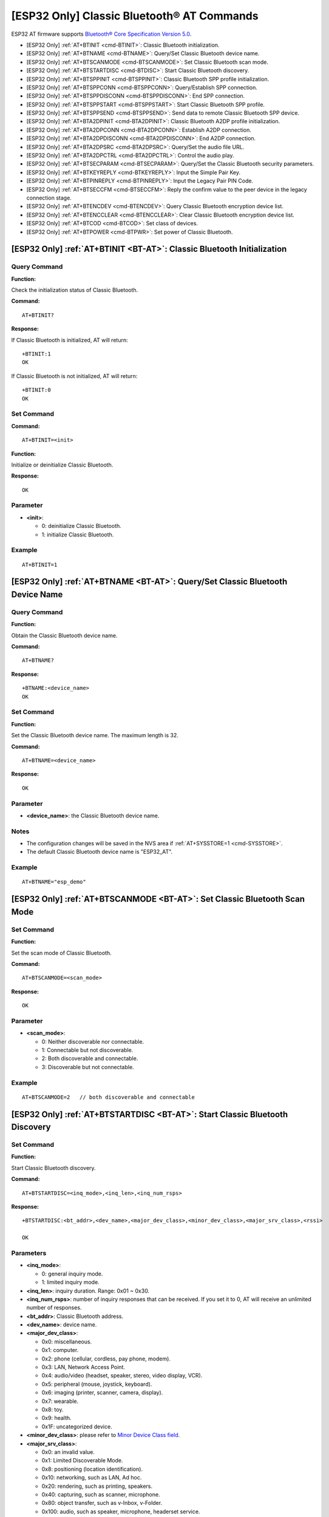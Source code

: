 .. _BT-AT:

[ESP32 Only] Classic Bluetooth® AT Commands
============================================

ESP32 AT firmware supports `Bluetooth® Core Specification Version 5.0 <https://www.bluetooth.com/specifications/archived-specifications/>`_.

-  [ESP32 Only] :ref:`AT+BTINIT <cmd-BTINIT>`: Classic Bluetooth initialization.
-  [ESP32 Only] :ref:`AT+BTNAME <cmd-BTNAME>`: Query/Set Classic Bluetooth device name.
-  [ESP32 Only] :ref:`AT+BTSCANMODE <cmd-BTSCANMODE>`: Set Classic Bluetooth scan mode.
-  [ESP32 Only] :ref:`AT+BTSTARTDISC <cmd-BTDISC>`: Start Classic Bluetooth discovery.
-  [ESP32 Only] :ref:`AT+BTSPPINIT <cmd-BTSPPINIT>`: Classic Bluetooth SPP profile initialization.
-  [ESP32 Only] :ref:`AT+BTSPPCONN <cmd-BTSPPCONN>`: Query/Establish SPP connection.
-  [ESP32 Only] :ref:`AT+BTSPPDISCONN <cmd-BTSPPDISCONN>`: End SPP connection.
-  [ESP32 Only] :ref:`AT+BTSPPSTART <cmd-BTSPPSTART>`: Start Classic Bluetooth SPP profile.
-  [ESP32 Only] :ref:`AT+BTSPPSEND <cmd-BTSPPSEND>`: Send data to remote Classic Bluetooth SPP device.
-  [ESP32 Only] :ref:`AT+BTA2DPINIT <cmd-BTA2DPINIT>`: Classic Bluetooth A2DP profile initialization.
-  [ESP32 Only] :ref:`AT+BTA2DPCONN <cmd-BTA2DPCONN>`: Establish A2DP connection.
-  [ESP32 Only] :ref:`AT+BTA2DPDISCONN <cmd-BTA2DPDISCONN>`: End A2DP connection.
-  [ESP32 Only] :ref:`AT+BTA2DPSRC <cmd-BTA2DPSRC>`: Query/Set the audio file URL.
-  [ESP32 Only] :ref:`AT+BTA2DPCTRL <cmd-BTA2DPCTRL>`: Control the audio play.
-  [ESP32 Only] :ref:`AT+BTSECPARAM <cmd-BTSECPARAM>`: Query/Set the Classic Bluetooth security parameters.
-  [ESP32 Only] :ref:`AT+BTKEYREPLY <cmd-BTKEYREPLY>`: Input the Simple Pair Key.
-  [ESP32 Only] :ref:`AT+BTPINREPLY <cmd-BTPINREPLY>`: Input the Legacy Pair PIN Code.
-  [ESP32 Only] :ref:`AT+BTSECCFM <cmd-BTSECCFM>`: Reply the confirm value to the peer device in the legacy connection stage.
-  [ESP32 Only] :ref:`AT+BTENCDEV <cmd-BTENCDEV>`: Query Classic Bluetooth encryption device list.
-  [ESP32 Only] :ref:`AT+BTENCCLEAR <cmd-BTENCCLEAR>`: Clear Classic Bluetooth encryption device list.
-  [ESP32 Only] :ref:`AT+BTCOD <cmd-BTCOD>`: Set class of devices.
-  [ESP32 Only] :ref:`AT+BTPOWER <cmd-BTPWR>`: Set power of Classic Bluetooth.

.. _cmd-BTINIT:

[ESP32 Only] :ref:`AT+BTINIT <BT-AT>`: Classic Bluetooth Initialization
---------------------------------------------------------------------------

Query Command
^^^^^^^^^^^^^

**Function:**

Check the initialization status of Classic Bluetooth.

**Command:**

::

    AT+BTINIT?

**Response:**

If Classic Bluetooth is initialized, AT will return:

::

    +BTINIT:1
    OK

If Classic Bluetooth is not initialized, AT will return:

::

    +BTINIT:0
    OK


Set Command
^^^^^^^^^^^

**Command:**

::

    AT+BTINIT=<init>

**Function:**

Initialize or deinitialize Classic Bluetooth.

**Response:**

::

    OK

Parameter
^^^^^^^^^^

-  **<init>**:

   -  0: deinitialize Classic Bluetooth.
   -  1: initialize Classic Bluetooth.

Example
^^^^^^^^

::

    AT+BTINIT=1    

.. _cmd-BTNAME:

[ESP32 Only] :ref:`AT+BTNAME <BT-AT>`: Query/Set Classic Bluetooth Device Name
-------------------------------------------------------------------------------

Query Command
^^^^^^^^^^^^^

**Function:**

Obtain the Classic Bluetooth device name.

**Command:**

::

    AT+BTNAME?

**Response:**

::

    +BTNAME:<device_name>
    OK

Set Command
^^^^^^^^^^^

**Function:**

Set the Classic Bluetooth device name. The maximum length is 32.

**Command:**

::

    AT+BTNAME=<device_name>

**Response:**

::

    OK

Parameter
^^^^^^^^^^

-  **<device_name>**: the Classic Bluetooth device name.

Notes
^^^^^

-  The configuration changes will be saved in the NVS area if :ref:`AT+SYSSTORE=1 <cmd-SYSSTORE>`.
-  The default Classic Bluetooth device name is "ESP32_AT".

Example
^^^^^^^^

::

    AT+BTNAME="esp_demo"    

.. _cmd-BTSCANMODE:

[ESP32 Only] :ref:`AT+BTSCANMODE <BT-AT>`: Set Classic Bluetooth Scan Mode
---------------------------------------------------------------------------

Set Command
^^^^^^^^^^^

**Function:**

Set the scan mode of Classic Bluetooth.

**Command:**

::

    AT+BTSCANMODE=<scan_mode>

**Response:**

::

    OK

Parameter
^^^^^^^^^^

-  **<scan_mode>**:

   -  0: Neither discoverable nor connectable.
   -  1: Connectable but not discoverable.
   -  2: Both discoverable and connectable.
   -  3: Discoverable but not connectable.

Example
^^^^^^^^

::

    AT+BTSCANMODE=2   // both discoverable and connectable

.. _cmd-BTDISC:

[ESP32 Only] :ref:`AT+BTSTARTDISC <BT-AT>`: Start Classic Bluetooth Discovery
-------------------------------------------------------------------------------

Set Command
^^^^^^^^^^^

**Function:**

Start Classic Bluetooth discovery.

**Command:**

::

    AT+BTSTARTDISC=<inq_mode>,<inq_len>,<inq_num_rsps>

**Response:**

::

    +BTSTARTDISC:<bt_addr>,<dev_name>,<major_dev_class>,<minor_dev_class>,<major_srv_class>,<rssi>

    OK

Parameters
^^^^^^^^^^

-  **<inq_mode>**:

   -  0: general inquiry mode.
   -  1: limited inquiry mode.

-  **<inq_len>**: inquiry duration. Range: 0x01 ~ 0x30.
-  **<inq_num_rsps>**: number of inquiry responses that can be received. If you set it to 0, AT will receive an unlimited number of responses.
-  **<bt_addr>**: Classic Bluetooth address.
-  **<dev_name>**: device name.
-  **<major_dev_class>**:

   -  0x0: miscellaneous.
   -  0x1: computer.
   -  0x2: phone (cellular, cordless, pay phone, modem).
   -  0x3: LAN, Network Access Point.
   -  0x4: audio/video (headset, speaker, stereo, video display, VCR).
   -  0x5: peripheral (mouse, joystick, keyboard).
   -  0x6: imaging (printer, scanner, camera, display).
   -  0x7: wearable.
   -  0x8: toy.
   -  0x9: health.
   -  0x1F: uncategorized device.

-  **<minor_dev_class>**: please refer to `Minor Device Class field <https://www.bluetooth.com/specifications/assigned-numbers/baseband>`_.

-  **<major_srv_class>**:

   -  0x0: an invalid value.
   -  0x1: Limited Discoverable Mode.
   -  0x8: positioning (location identification).
   -  0x10: networking, such as LAN, Ad hoc.
   -  0x20: rendering, such as printing, speakers.
   -  0x40: capturing, such as scanner, microphone.
   -  0x80: object transfer, such as v-Inbox, v-Folder.
   -  0x100: audio, such as speaker, microphone, headerset service.
   -  0x200: telephony, such as cordless telephony, modem, headset service.
   -  0x400: information, such as WEB-server, WAP-server.

-  **<rssi>**: signal strength.

Example
^^^^^^^^

::

    AT+BTINIT=1
    AT+BTSCANMODE=2
    AT+BTSTARTDISC=0,10,10

.. _cmd-BTSPPINIT:

[ESP32 Only] :ref:`AT+BTSPPINIT <BT-AT>`: Classic Bluetooth SPP Profile Initialization
------------------------------------------------------------------------------------------

Query Command
^^^^^^^^^^^^^

**Function:**

Check the initialization status of Classic Bluetooth SPP profile.

**Command:**

::

    AT+BTSPPINIT?

**Response:**

If Classic Bluetooth SPP profile is initialized, it will return:

::

    +BTSPPINIT:1
    OK

If Classic Bluetooth SPP profile is not initialized, it will return:

::

    +BTSPPINIT:0
    OK


Set Command
^^^^^^^^^^^

**Function:**

Initialize or deinitialize Classic Bluetooth SPP profile.

**Command:**

::

    AT+BTSPPINIT=<init>

**Response:**

::

    OK

Parameter
^^^^^^^^^^

-  **<init>**:

   -  0: deinitialize Classic Bluetooth SPP profile.
   -  1: initialize Classic Bluetooth SPP profile, the role is master.
   -  2: initialize Classic Bluetooth SPP profile, the role is slave.

Example
^^^^^^^^

::

    AT+BTSPPINIT=1    // master    
    AT+BTSPPINIT=2    // slave

.. _cmd-BTSPPCONN:

[ESP32 Only] :ref:`AT+BTSPPCONN <BT-AT>`: Query/Establish SPP Connection
-------------------------------------------------------------------------

Query Command
^^^^^^^^^^^^^

**Function:**

Query Classic Bluetooth SPP connection.

**Command:**

::

    AT+BTSPPCONN?

**Response:**

::

    +BTSPPCONN:<conn_index>,<remote_address>
    OK

If the connection has not been established, AT will return:

::

   +BTSPPCONN:-1

Set Command
^^^^^^^^^^^

**Function:**

Establish the Classic Bluetooth SPP connection.

**Command:**

::

    AT+BTSPPCONN=<conn_index>,<sec_mode>,<remote_address>

**Response:**

::

    OK

If the connection is established successfully, AT will return:

::

    +BTSPPCONN:<conn_index>,<remote_address>

Otherwise, AT will return:

::

    +BTSPPCONN:<conn_index>,-1

Parameters
^^^^^^^^^^

-  **<conn_index>**: index of Classic Bluetooth SPP connection. Only 0 is supported for the single connection right now.
-  **<sec_mode>**: 

   -  0x0000: no security.
   -  0x0001: authorization required (only needed for out going connection).
   -  0x0036: encryption required.
   -  0x3000: Man-In-The-Middle protection.
   -  0x4000: Min 16 digit for pin code.

-  **<remote_address>**: remote Classic Bluetooth SPP device address.

Example
^^^^^^^^

::

    AT+BTSPPCONN=0,0,"24:0a:c4:09:34:23"

.. _cmd-BTSPPDISCONN:

[ESP32 Only] :ref:`AT+BTSPPDISCONN <BT-AT>`: End SPP Connection
--------------------------------------------------------------------

Execute Command
^^^^^^^^^^^^^^^

**Function:**

End the Classic Bluetooth SPP connection.

**Command:**

::

    AT+BTSPPDISCONN=<conn_index>

**Response:**

::

    OK

If the command is successful, it will prompt:

::

    +BTSPPDISCONN:<conn_index>,<remote_address>

If the command is fail, it will prompt:

::

    +BTSPPDISCONN:-1

Parameters
^^^^^^^^^^

-  **<conn_index>**: index of Classic Bluetooth SPP connection. Only 0 is supported for the single connection right now.
-  **<remote_address>**: remote Classic Bluetooth A2DP device address.

Example
^^^^^^^^

::

    AT+BTSPPDISCONN=0

.. _cmd-BTSPPSEND:

[ESP32 Only] :ref:`AT+BTSPPSEND <BT-AT>`: Send Data to Remote Classic Bluetooth SPP Device
-----------------------------------------------------------------------------------------------

Execute Command
^^^^^^^^^^^^^^^

**Function:**

Enter Classic Bluetooth SPP mode.

**Command:**

::

    AT+BTSPPSEND

**Response:**

::

    >   

Set Command
^^^^^^^^^^^^^^^

**Function:**

Send data to the remote Classic Bluetooth SPP device.

**Command:**

::

    AT+BTSPPSEND=<conn_index>,<data_len>

**Response:**

::

    OK

Parameters
^^^^^^^^^^

-  **<conn_index>**: index of Classic Bluetooth SPP connection. Only 0 is supported for the single connection right now.
-  **<data_len>**: the length of the data which is ready to be sent.

Notes
^^^^^

-  The wrap return is > after this command is executed. Then, the ESP device enters UART Bluetooth passthrough mode. When the packet which only contains ``+++`` is received, the device returns to normal command mode. Please wait for at least one second before sending the next AT command.

Example
^^^^^^^^

::

    AT+BTSPPSEND=0,100
    AT+BTSPPSEND

.. _cmd-BTSPPSTART:

[ESP32 Only] :ref:`AT+BTSPPSTART <BT-AT>`: Start Classic Bluetooth SPP Profile
---------------------------------------------------------------------------------------

Execute Command
^^^^^^^^^^^^^^^

**Function:**

Start Classic Bluetooth SPP profile.

**Command:**

::

    AT+BTSPPSTART

**Response:**

::

    OK

Note
^^^^
-  During the SPP transmission, AT will not prompt any connection status changes unless bit2 of :ref:`AT+SYSMSG <cmd-SYSMSG>` is 1.

Example
^^^^^^^^

::

    AT+BTSPPSTART

.. _cmd-BTA2DPINIT:

[ESP32 Only] :ref:`AT+BTA2DPINIT <BT-AT>`: Classic Bluetooth A2DP Profile Initialization
--------------------------------------------------------------------------------------------

Query Command
^^^^^^^^^^^^^

**Function:**

Check the initialization status of Classic Bluetooth A2DP profile.

**Command:**

::

    AT+BTA2DPINIT?

**Response:**

If Classic Bluetooth A2DP profile is initialized, AT will return:

::

    +BTA2DPINIT:1
    OK

Otherwise, AT will return:

::

    +BTA2DPINIT:0
    OK

Set Command
^^^^^^^^^^^

**Function:**

Initialize or deinitialize Classic Bluetooth A2DP profile.

**Command:**

::

    AT+BTA2DPINIT=<role>,<init_val>

**Response:**

::

    OK

Parameters
^^^^^^^^^^

-  **<role>**:

   -  0: source.
   -  1: sink.

-  **<init_val>**:

   -  0: deinitialize Classic Bluetooth A2DP profile.
   -  1: initialize Classic Bluetooth A2DP profile.

Example
^^^^^^^^

::

    AT+BTA2DPINIT=0,1

.. _cmd-BTA2DPCONN:

[ESP32 Only] :ref:`AT+BTA2DPCONN <BT-AT>`: Query/Establish A2DP Connection
---------------------------------------------------------------------------

Query Command
^^^^^^^^^^^^^

**Function:**

Query Classic Bluetooth A2DP connection.

**Command:**

::

    AT+BTA2DPCONN?

**Response:**

::

    +BTA2DPCONN:<conn_index>,<remote_address>
    OK

If the connection has not been established, AT will NOT return the parameter <conn_index> and <remote_address>.

Set Command
^^^^^^^^^^^

**Function:**

Establish the Classic Bluetooth A2DP connection.

**Command:**

::

    AT+BTA2DPCONN=<conn_index>,<remote_address>

**Response:**

::

    OK

If the connection is established successfully, it will prompt the message below:

::

    +BTA2DPCONN:<conn_index>,<remote_address>

Otherwise, it will return:

::

    +BTA2DPCONN:<conn_index>,fail

Parameters
^^^^^^^^^^

-  **<conn_index>**: index of Classic Bluetooth A2DP connection. Only 0 is supported for the single connection right now.
-  **<remote_address>**: remote Classic Bluetooth A2DP device address.

Example
^^^^^^^^

::

    AT+BTA2DPCONN=0,0,0,"24:0a:c4:09:34:23"

.. _cmd-BTA2DPDISCONN:

[ESP32 Only] :ref:`AT+BTA2DPDISCONN <BT-AT>`: End A2DP Connection
----------------------------------------------------------------------

Execute Command
^^^^^^^^^^^^^^^

**Function:**

End the Classic Bluetooth A2DP connection.

**Command:**

::

    AT+BTA2DPDISCONN=<conn_index>

**Response:**

::

   +BTA2DPDISCONN:<conn_index>,<remote_address>
   OK

Parameters
^^^^^^^^^^

-  **<conn_index>**: index of Classic Bluetooth A2DP connection. Only 0 is supported for the single connection right now.
-  **<remote_address>**: remote Classic Bluetooth A2DP device address.

Example
^^^^^^^^

::

    AT+BTA2DPDISCONN=0

.. _cmd-BTA2DPSRC:

[ESP32 Only] :ref:`AT+BTA2DPSRC <BT-AT>`: Query/Set the Audio File URL
-----------------------------------------------------------------------------

Query Command
^^^^^^^^^^^^^

**Function:**

Query the audio file URL.

**Command:**

::

    AT+BTA2DPSRC?

**Response:**

::

    +BTA2DPSRC:<url>,<type>
    OK

Execute Command
^^^^^^^^^^^^^^^

**Function:**

Set the audio file URL.

**Command:**

::

    AT+BTA2DPSRC=<conn_index>,<url>

**Response:**

::

    OK

Parameters
^^^^^^^^^^

-  **<conn_index>**: index of Classic Bluetooth A2DP connection. Only 0 is supported for the single connection right now.
-  **<url>**: the path of the source file. HTTP, HTTPS and FLASH are currently supported.
-  **<type>**: the type of audio file, such as "mp3".

Note
^^^^^

-  Only mp3 format is currently supported.

Example
^^^^^^^^

::

    AT+BTA2DPSRC=0,"https://dl.espressif.com/dl/audio/ff-16b-2c-44100hz.mp3"
    AT+BTA2DPSRC=0,"flash://spiffs/zhifubao.mp3"

.. _cmd-BTA2DPCTRL:

[ESP32 Only] :ref:`AT+BTA2DPCTRL <BT-AT>`: Control the Audio Play
---------------------------------------------------------------------

Execute Command
^^^^^^^^^^^^^^^

**Function:**

Control the audio play.

**Command:**

::

    AT+BTA2DPCTRL=<conn_index>,<ctrl>

**Response:**

::

    OK

Parameters
^^^^^^^^^^

-  **<conn_index>**: index of Classic Bluetooth A2DP connection. Only 0 is supported for the single connection right now.
-  **<ctrl>**: types of control.

   -  0 : A2DP Sink, stop play.
   -  1 : A2DP Sink, start play.
   -  2 : A2DP Sink, forward.
   -  3 : A2DP Sink, backward.
   -  4 : A2DP Sink, fastward start.
   -  5 : A2DP Sink, fastward stop.
   -  0 : A2DP Source, stop play.
   -  1 : A2DP Source, start play.
   -  2 : A2DP Source, suspend.

Example
^^^^^^^^

::

    AT+BTA2DPCTRL=0,1  // start play audio

.. _cmd-BTSECPARAM:

[ESP32 Only] :ref:`AT+BTSECPARAM <BT-AT>`: Query/Set the Classic Bluetooth Security Parameters
------------------------------------------------------------------------------------------------------

Query Command
^^^^^^^^^^^^^

**Function:**

Query Classic Bluetooth security parameters.

**Command:**

::

    AT+BTSECPARAM?

**Response:**

::

    +BTSECPARAM:<io_cap>,<pin_type>,<pin_code>
    OK

Set Command
^^^^^^^^^^^

**Function:**

Set the Classic Bluetooth security parameters.

**Command:**

::

    AT+BTSECPARAM=<io_cap>,<pin_type>,<pin_code>

**Response:**

::

    OK

Parameters
^^^^^^^^^^

-  **<io_cap>**: input and output capability.

   -  0 : DisplayOnly.
   -  1 : DisplayYesNo.
   -  2 : KeyboardOnly.
   -  3 : NoInputNoOutput.

-  **<pin_type>**: use variable or fixed PIN.

   -  0 : variable.
   -  1 : fixed.

-  **<pin_code>**: Legacy Pair PIN Code. Maximum: 16 bytes.

Note
^^^^^

-  If you set the parameter <pin_type> to 0, <pin_code> will be ignored.

Example
^^^^^^^^

::

    AT+BTSECPARAM=3,1,"9527"

.. _cmd-BTKEYREPLY:

[ESP32 Only] :ref:`AT+BTKEYREPLY <BT-AT>`: Input the Simple Pair Key
---------------------------------------------------------------------

Execute Command
^^^^^^^^^^^^^^^

**Function:**

Input the Simple Pair Key.

**Command:**

::

    AT+BTKEYREPLY=<conn_index>,<Key>

**Response:**

::

    OK

Parameters
^^^^^^^^^^

-  **<conn_index>**: index of Classic Bluetooth connection. Currently, only 0 is supported for the single connection.
-  **<Key>**: the Simple Pair Key.

Example
^^^^^^^^

::

    AT+BTKEYREPLY=0,123456

.. _cmd-BTPINREPLY:

[ESP32 Only] :ref:`AT+BTPINREPLY <BT-AT>`: Input the Legacy Pair PIN Code
-----------------------------------------------------------------------------

Execute Command
^^^^^^^^^^^^^^^

**Function:**

Input the Legacy Pair PIN Code.

**Command:**

::

    AT+BTPINREPLY=<conn_index>,<Pin>

**Response:**

::

    OK

Parameters
^^^^^^^^^^

-  **<conn_index>**: index of Classic Bluetooth connection. Currently, only 0 is supported for the single connection.
-  **<Pin>**: the Legacy Pair PIN Code.

Example
^^^^^^^^

::

    AT+BTPINREPLY=0,"6688"

.. _cmd-BTSECCFM:

[ESP32 Only] :ref:`AT+BTSECCFM <BT-AT>`: Reply the Confirm Value to the Peer Device in the Legacy Connection Stage
----------------------------------------------------------------------------------------------------------------------

Execute Command
^^^^^^^^^^^^^^^

**Function:**

Reply the confirm value to the peer device in the legacy connection stage.

**Command:**

::

    AT+BTSECCFM=<conn_index>,<accept>

**Response:**

::

    OK

Parameters
^^^^^^^^^^

-  **<conn_index>**: index of Classic Bluetooth connection. Currently, only 0 is supported for the single connection.
-  **<accept>**: reject or accept.

   -  0 : reject.
   -  1 : accept.

Example
^^^^^^^^

::

    AT+BTSECCFM=0,1

.. _cmd-BTENCDEV:

[ESP32 Only] :ref:`AT+BTENCDEV <BT-AT>`: Query Classic Bluetooth Encryption Device List
----------------------------------------------------------------------------------------

Query Command
^^^^^^^^^^^^^

**Function:**

Obtain the bonded devices.

**Command:**

::

    AT+BTENCDEV?

**Response:**

::

    +BTENCDEV:<enc_dev_index>,<mac_address>
    OK

Parameters
^^^^^^^^^^

-  **<enc_dev_index>**: index of the bonded devices.
-  **<mac_address>**: MAC address.

Example
^^^^^^^^

::

    AT+BTENCDEV?

.. _cmd-BTENCCLEAR:

[ESP32 Only] :ref:`AT+BTENCCLEAR <BT-AT>`: Clear Classic Bluetooth Encryption Device List
------------------------------------------------------------------------------------------

Set Command
^^^^^^^^^^^

**Function:**

Remove a device from the security database list with a specific index.

**Command:**

::

    AT+BTENCCLEAR=<enc_dev_index>

**Response:**

::

    OK

Execute Command
^^^^^^^^^^^^^^^

**Function:**

Remove all devices from the security database.

**Command:**

::

    AT+BLEENCCLEAR

**Response:**

::

    OK

Parameter
^^^^^^^^^^

-  **<enc_dev_index>**: index of the bonded devices.

Example
^^^^^^^^

::

    AT+BTENCCLEAR

.. _cmd-BTCOD:

[ESP32 Only] :ref:`AT+BTCOD <BT-AT>`: Set Class of Devices
-------------------------------------------------------------

Set Command
^^^^^^^^^^^

**Function:**

Set the Classic Bluetooth class of devices.

**Command:**

::

    AT+BTCOD=<major>,<minor>,<service>

**Response:**

::

    OK

Parameters
^^^^^^^^^^

-  **<major>**: `major class <https://www.bluetooth.com/specifications/assigned-numbers/baseband/>`_.
-  **<minor>**: `minor class <https://www.bluetooth.com/specifications/assigned-numbers/baseband/>`_.
-  **<service>**: `service class <https://www.bluetooth.com/specifications/assigned-numbers/baseband/>`_.

Example
^^^^^^^^

::

    AT+BTCOD=6,32,32   // the printer

.. _cmd-BTPWR:

[ESP32 Only] :ref:`AT+BTPOWER <BT-AT>`: Set TX power of Classic Bluetooth
----------------------------------------------------------------------------

Query Command
^^^^^^^^^^^^^

**Function:**

Query Classic Bluetooth tx power level.

**Command:**

::

    AT+BTPOWER?

**Response:**

::

    +BTPOWER:<min_tx_power>,<max_tx_power>
    OK


Set Command
^^^^^^^^^^^

**Function:**

Set the Classic Bluetooth tx power.

**Command:**

::

    AT+BTPOWER=<min_tx_power>,<max_tx_power>

**Response:**

::

    OK

Parameters
^^^^^^^^^^

-  **<min_tx_power>**: The minimum power level, range[0,7].
-  **<max_tx_power>**: The maximum power level, range[0,7].

Example
^^^^^^^^

::

    AT+BTPOWER=5,6   // set Classic Bluetooth tx power.
